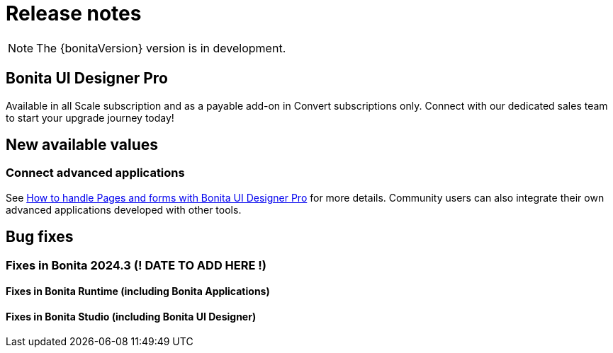 = Release notes
:description: Bonita release note

[NOTE]
====
The {bonitaVersion} version is in development.
====

== Bonita UI Designer Pro

Available in all Scale subscription and as a payable add-on in Convert subscriptions only. Connect with our dedicated sales team to start your upgrade journey today!

== New available values

=== Connect advanced applications
See xref:pages-and-forms:bonita-ui-pro.adoc[How to handle Pages and forms with Bonita UI Designer Pro] for more details. Community users can also integrate their own advanced applications developed with other tools.

== Bug fixes

=== Fixes in Bonita 2024.3 (! DATE TO ADD HERE !)

==== Fixes in Bonita Runtime (including Bonita Applications)

==== Fixes in Bonita Studio (including Bonita UI Designer)
